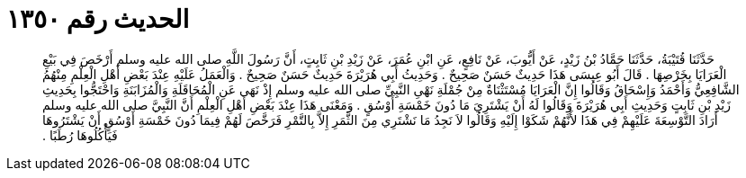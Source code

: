 
= الحديث رقم ١٣٥٠

[quote.hadith]
حَدَّثَنَا قُتَيْبَةُ، حَدَّثَنَا حَمَّادُ بْنُ زَيْدٍ، عَنْ أَيُّوبَ، عَنْ نَافِعٍ، عَنِ ابْنِ عُمَرَ، عَنْ زَيْدِ بْنِ ثَابِتٍ، أَنَّ رَسُولَ اللَّهِ صلى الله عليه وسلم أَرْخَصَ فِي بَيْعِ الْعَرَايَا بِخَرْصِهَا ‏.‏ قَالَ أَبُو عِيسَى هَذَا حَدِيثٌ حَسَنٌ صَحِيحٌ ‏.‏ وَحَدِيثُ أَبِي هُرَيْرَةَ حَدِيثٌ حَسَنٌ صَحِيحٌ ‏.‏ وَالْعَمَلُ عَلَيْهِ عِنْدَ بَعْضِ أَهْلِ الْعِلْمِ مِنْهُمُ الشَّافِعِيُّ وَأَحْمَدُ وَإِسْحَاقُ وَقَالُوا إِنَّ الْعَرَايَا مُسْتَثْنَاةٌ مِنْ جُمْلَةِ نَهْىِ النَّبِيِّ صلى الله عليه وسلم إِذْ نَهَى عَنِ الْمُحَاقَلَةِ وَالْمُزَابَنَةِ وَاحْتَجُّوا بِحَدِيثِ زَيْدِ بْنِ ثَابِتٍ وَحَدِيثِ أَبِي هُرَيْرَةَ وَقَالُوا لَهُ أَنْ يَشْتَرِيَ مَا دُونَ خَمْسَةِ أَوْسُقٍ ‏.‏ وَمَعْنَى هَذَا عِنْدَ بَعْضِ أَهْلِ الْعِلْمِ أَنَّ النَّبِيَّ صلى الله عليه وسلم أَرَادَ التَّوْسِعَةَ عَلَيْهِمْ فِي هَذَا لأَنَّهُمْ شَكَوْا إِلَيْهِ وَقَالُوا لاَ نَجِدُ مَا نَشْتَرِي مِنَ الثَّمَرِ إِلاَّ بِالتَّمْرِ فَرَخَّصَ لَهُمْ فِيمَا دُونَ خَمْسَةِ أَوْسُقٍ أَنْ يَشْتَرُوهَا فَيَأْكُلُوهَا رُطَبًا ‏.‏